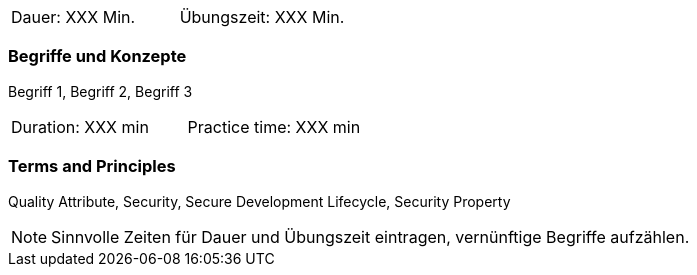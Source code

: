 // tag::DE[]
|===
| Dauer: XXX Min. | Übungszeit: XXX Min.
|===

=== Begriffe und Konzepte
Begriff 1, Begriff 2, Begriff 3

// end::DE[]

// tag::EN[]
|===
| Duration: XXX min | Practice time: XXX min
|===

=== Terms and Principles
Quality Attribute, Security, Secure Development Lifecycle, Security Property
// end::EN[]


[NOTE]
====
Sinnvolle Zeiten für Dauer und Übungszeit eintragen, vernünftige Begriffe aufzählen.
====
